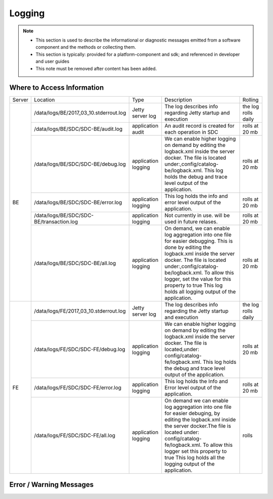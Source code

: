 .. This work is licensed under a Creative Commons Attribution 4.0 International License.
.. http://creativecommons.org/licenses/by/4.0

Logging
=======

.. note::
   * This section is used to describe the informational or diagnostic messages emitted from 
     a software component and the methods or collecting them.
   
   * This section is typically: provided for a platform-component and sdk; and
     referenced in developer and user guides
   
   * This note must be removed after content has been added.


Where to Access Information
---------------------------

+--------+------------------------------------------+---------------------+-------------------------------------------------------------------------------------------------------------------------------------------------------------------------------------------+---------------------+
| Server | Location                                 | Type                | Description                                                                                                                                                                               | Rolling             |
+--------+------------------------------------------+---------------------+-------------------------------------------------------------------------------------------------------------------------------------------------------------------------------------------+---------------------+
| BE     | /data/logs/BE/2017_03_10.stderrout.log   | Jetty server log    | The log describes info regarding Jetty startup and execution                                                                                                                              | the log rolls daily |
+        +------------------------------------------+---------------------+-------------------------------------------------------------------------------------------------------------------------------------------------------------------------------------------+---------------------+
|        | /data/logs/BE/SDC/SDC-BE/audit.log       | application audit   | An audit record is created for each operation in SDC                                                                                                                                      | rolls at 20 mb      |
+        +------------------------------------------+---------------------+-------------------------------------------------------------------------------------------------------------------------------------------------------------------------------------------+---------------------+
|        | /data/logs/BE/SDC/SDC-BE/debug.log       | application logging | We can enable higher logging on demand by editing the logback.xml inside the server docker.                                                                                               | rolls at 20 mb      |
|        |                                          |                     | The file is located under:,config/catalog-be/logback.xml.                                                                                                                                 |                     |
|        |                                          |                     | This log holds the debug and trace level output of the application.                                                                                                                       |                     |
+        +------------------------------------------+---------------------+-------------------------------------------------------------------------------------------------------------------------------------------------------------------------------------------+---------------------+
|        | /data/logs/BE/SDC/SDC-BE/error.log       | application logging | This log holds the info and error level output of the application.                                                                                                                        | rolls at 20 mb      |
+        +------------------------------------------+---------------------+-------------------------------------------------------------------------------------------------------------------------------------------------------------------------------------------+---------------------+
|        | /data/logs/BE/SDC/SDC-BE/transaction.log | application logging | Not currently in use. will be used in future relases.                                                                                                                                     | rolls at 20 mb      |
+        +------------------------------------------+---------------------+-------------------------------------------------------------------------------------------------------------------------------------------------------------------------------------------+---------------------+
|        | /data/logs/BE/SDC/SDC-BE/all.log         | application logging | On demand, we can enable log aggregation into one file for easier debugging. This is done by editing the logback.xml inside the server docker.                                            | rolls at 20 mb      |
|        |                                          |                     | The file is located under:,config/catalog-be/logback.xml.                                                                                                                                 |                     |
|        |                                          |                     | To allow this logger, set the value for this property to true This log holds all logging output of the application.                                                                       |                     |
+--------+------------------------------------------+---------------------+-------------------------------------------------------------------------------------------------------------------------------------------------------------------------------------------+---------------------+
| FE     | /data/logs/FE/2017_03_10.stderrout.log   |  Jetty server log   | The log describes info regarding the Jetty startup and execution                                                                                                                          | the log rolls daily |
+        +------------------------------------------+---------------------+-------------------------------------------------------------------------------------------------------------------------------------------------------------------------------------------+---------------------+
|        | /data/logs/FE/SDC/SDC-FE/debug.log       | application logging | We can enable higher logging on demand by editing the logback.xml inside the server docker.                                                                                               | rolls at 20 mb      |
|        |                                          |                     | The file is located,under: config/catalog-fe/logback.xml.                                                                                                                                 |                     |
|        |                                          |                     | This log holds the debug and trace level output of the application.                                                                                                                       |                     |
+        +------------------------------------------+---------------------+-------------------------------------------------------------------------------------------------------------------------------------------------------------------------------------------+---------------------+
|        | /data/logs/FE/SDC/SDC-FE/error.log       | application logging | This log holds the Info and Error level output of the application.                                                                                                                        | rolls at 20 mb      |
+        +------------------------------------------+---------------------+-------------------------------------------------------------------------------------------------------------------------------------------------------------------------------------------+---------------------+
|        | /data/logs/FE/SDC/SDC-FE/all.log         | application logging | On demand we can enable log aggregation into one file for easier debuging, by editing the logback.xml inside the server docker.The file is located under: config/catalog-fe/logback.xml.  | rolls               |
|        |                                          |                     | To allow this logger set this property to true                                                                                                                                            |                     |
|        |                                          |                     | This log holds all the logging output of the application.                                                                                                                                 |                     |
+--------+------------------------------------------+---------------------+-------------------------------------------------------------------------------------------------------------------------------------------------------------------------------------------+---------------------+


Error / Warning Messages
------------------------
